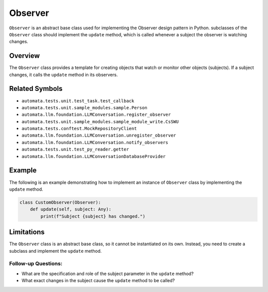 Observer
========

``Observer`` is an abstract base class used for implementing the
Observer design pattern in Python. subclasses of the ``Observer`` class
should implement the ``update`` method, which is called whenever a
subject the observer is watching changes.

Overview
--------

The ``Observer`` class provides a template for creating objects that
watch or monitor other objects (subjects). If a subject changes, it
calls the ``update`` method in its observers.

Related Symbols
---------------

-  ``automata.tests.unit.test_task.test_callback``
-  ``automata.tests.unit.sample_modules.sample.Person``
-  ``automata.llm.foundation.LLMConversation.register_observer``
-  ``automata.tests.unit.sample_modules.sample_module_write.CsSWU``
-  ``automata.tests.conftest.MockRepositoryClient``
-  ``automata.llm.foundation.LLMConversation.unregister_observer``
-  ``automata.llm.foundation.LLMConversation.notify_observers``
-  ``automata.tests.unit.test_py_reader.getter``
-  ``automata.llm.foundation.LLMConversationDatabaseProvider``

Example
-------

The following is an example demonstrating how to implement an instance
of ``Observer`` class by implementing the ``update`` method.

.. code:: python

   class CustomObserver(Observer):
       def update(self, subject: Any):
           print(f"Subject {subject} has changed.")

Limitations
-----------

The ``Observer`` class is an abstract base class, so it cannot be
instantiated on its own. Instead, you need to create a subclass and
implement the ``update`` method.

Follow-up Questions:
~~~~~~~~~~~~~~~~~~~~

-  What are the specification and role of the subject parameter in the
   ``update`` method?
-  What exact changes in the subject cause the ``update`` method to be
   called?

